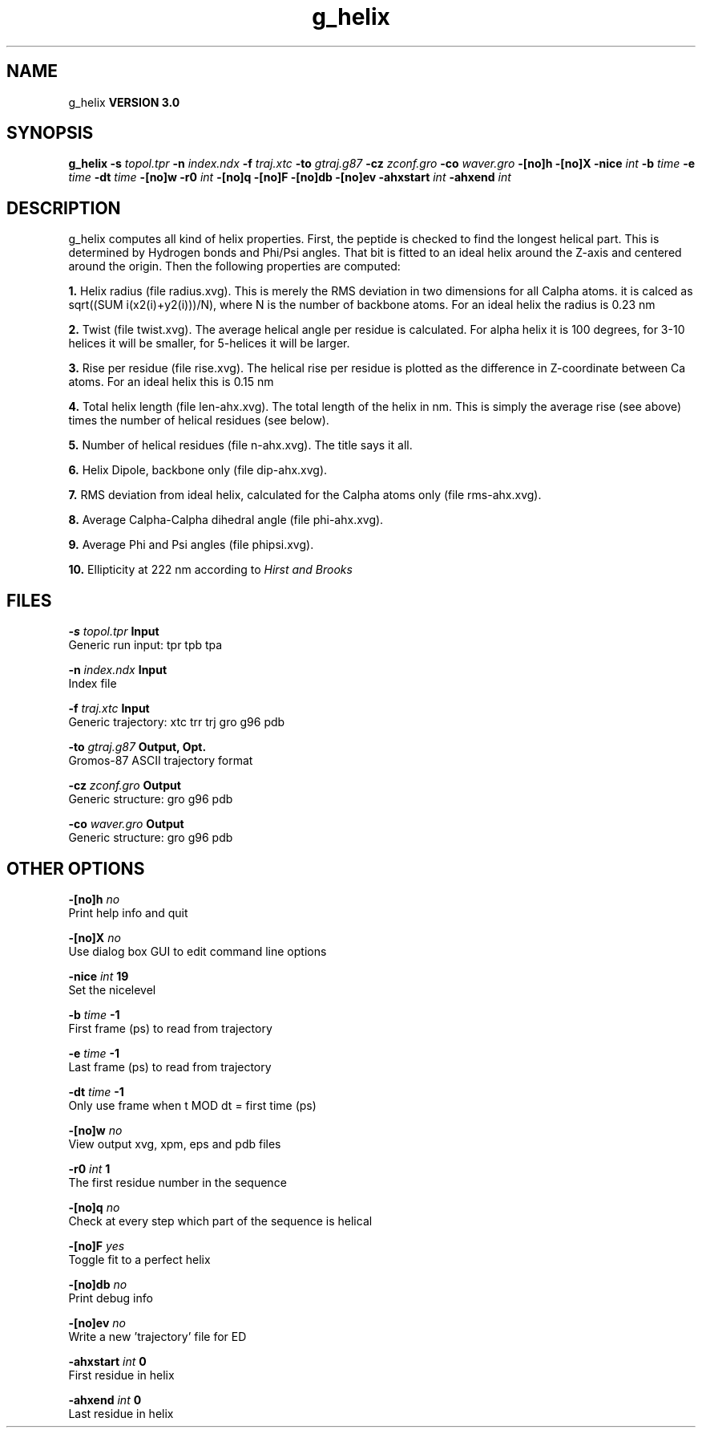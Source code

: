 .TH g_helix 1 "Tue 15 May 2001"
.SH NAME
g_helix
.B VERSION 3.0
.SH SYNOPSIS
\f3g_helix\fP
.BI "-s" " topol.tpr "
.BI "-n" " index.ndx "
.BI "-f" " traj.xtc "
.BI "-to" " gtraj.g87 "
.BI "-cz" " zconf.gro "
.BI "-co" " waver.gro "
.BI "-[no]h" ""
.BI "-[no]X" ""
.BI "-nice" " int "
.BI "-b" " time "
.BI "-e" " time "
.BI "-dt" " time "
.BI "-[no]w" ""
.BI "-r0" " int "
.BI "-[no]q" ""
.BI "-[no]F" ""
.BI "-[no]db" ""
.BI "-[no]ev" ""
.BI "-ahxstart" " int "
.BI "-ahxend" " int "
.SH DESCRIPTION
g_helix computes all kind of helix properties. First, the peptide
is checked to find the longest helical part. This is determined by
Hydrogen bonds and Phi/Psi angles.
That bit is fitted
to an ideal helix around the Z-axis and centered around the origin.
Then the following properties are computed:



.B 1.
Helix radius (file radius.xvg). This is merely the
RMS deviation in two dimensions for all Calpha atoms.
it is calced as sqrt((SUM i(x2(i)+y2(i)))/N), where N is the number
of backbone atoms. For an ideal helix the radius is 0.23 nm


.B 2.
Twist (file twist.xvg). The average helical angle per
residue is calculated. For alpha helix it is 100 degrees,
for 3-10 helices it will be smaller,
for 5-helices it will be larger.


.B 3.
Rise per residue (file rise.xvg). The helical rise per
residue is plotted as the difference in Z-coordinate between Ca
atoms. For an ideal helix this is 0.15 nm


.B 4.
Total helix length (file len-ahx.xvg). The total length
of the
helix in nm. This is simply the average rise (see above) times the
number of helical residues (see below).


.B 5.
Number of helical residues (file n-ahx.xvg). The title says
it all.


.B 6.
Helix Dipole, backbone only (file dip-ahx.xvg).


.B 7.
RMS deviation from ideal helix, calculated for the Calpha
atoms only (file rms-ahx.xvg).


.B 8.
Average Calpha-Calpha dihedral angle (file phi-ahx.xvg).


.B 9.
Average Phi and Psi angles (file phipsi.xvg).


.B 10.
Ellipticity at 222 nm according to 
.I Hirst and Brooks




.SH FILES
.BI "-s" " topol.tpr" 
.B Input
 Generic run input: tpr tpb tpa 

.BI "-n" " index.ndx" 
.B Input
 Index file 

.BI "-f" " traj.xtc" 
.B Input
 Generic trajectory: xtc trr trj gro g96 pdb 

.BI "-to" " gtraj.g87" 
.B Output, Opt.
 Gromos-87 ASCII trajectory format 

.BI "-cz" " zconf.gro" 
.B Output
 Generic structure: gro g96 pdb 

.BI "-co" " waver.gro" 
.B Output
 Generic structure: gro g96 pdb 

.SH OTHER OPTIONS
.BI "-[no]h"  "    no"
 Print help info and quit

.BI "-[no]X"  "    no"
 Use dialog box GUI to edit command line options

.BI "-nice"  " int" " 19" 
 Set the nicelevel

.BI "-b"  " time" "     -1" 
 First frame (ps) to read from trajectory

.BI "-e"  " time" "     -1" 
 Last frame (ps) to read from trajectory

.BI "-dt"  " time" "     -1" 
 Only use frame when t MOD dt = first time (ps)

.BI "-[no]w"  "    no"
 View output xvg, xpm, eps and pdb files

.BI "-r0"  " int" " 1" 
 The first residue number in the sequence

.BI "-[no]q"  "    no"
 Check at every step which part of the sequence is helical

.BI "-[no]F"  "   yes"
 Toggle fit to a perfect helix

.BI "-[no]db"  "    no"
 Print debug info

.BI "-[no]ev"  "    no"
 Write a new 'trajectory' file for ED

.BI "-ahxstart"  " int" " 0" 
 First residue in helix

.BI "-ahxend"  " int" " 0" 
 Last residue in helix

